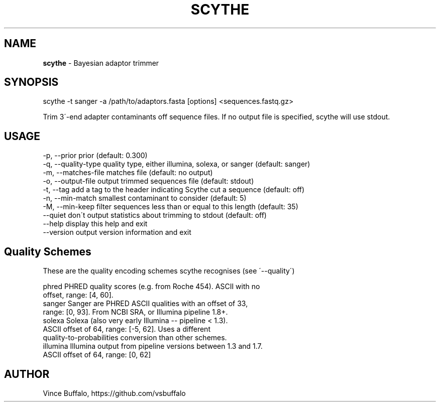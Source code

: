 .TH "SCYTHE" "1" "May 2015" "Vince Buffalo" "scythe"
.
.SH "NAME"
\fBscythe\fR \- Bayesian adaptor trimmer
.
.SH "SYNOPSIS"
scythe \-t sanger \-a /path/to/adaptors\.fasta [options] <sequences\.fastq\.gz>
.
.P
Trim 3\'\-end adapter contaminants off sequence files\. If no output file is specified, scythe will use stdout\.
.
.SH "USAGE"
.
.nf
 \-p, \-\-prior prior (default: 0\.300)
 \-q, \-\-quality\-type quality type, either illumina, solexa, or sanger (default: sanger)
 \-m, \-\-matches\-file matches file (default: no output)
 \-o, \-\-output\-file output trimmed sequences file (default: stdout)
 \-t, \-\-tag add a tag to the header indicating Scythe cut a sequence (default: off)
 \-n, \-\-min\-match smallest contaminant to consider (default: 5)
 \-M, \-\-min\-keep filter sequences less than or equal to this length (default: 35)
      \-\-quiet don\'t output statistics about trimming to stdout (default: off)
      \-\-help display this help and exit
      \-\-version output version information and exit
.
.SH "Quality Schemes"
.nf
These are the quality encoding schemes scythe recognises (see \'\-\-quality\')

  phred     PHRED quality scores (e\.g\. from Roche 454)\. ASCII with no
            offset, range: [4, 60]\.
  sanger    Sanger are PHRED ASCII qualities with an offset of 33,
            range: [0, 93]\. From NCBI SRA, or Illumina pipeline 1\.8+\.
  solexa    Solexa (also very early Illumina \-\- pipeline < 1\.3)\.
            ASCII offset of 64, range: [\-5, 62]\. Uses a different
            quality-to-probabilities conversion than other schemes\.
  illumina  Illumina output from pipeline versions between 1\.3 and 1\.7\.
            ASCII offset of 64, range: [0, 62]
.
.SH "AUTHOR"
Vince Buffalo, https://github.com/vsbuffalo
